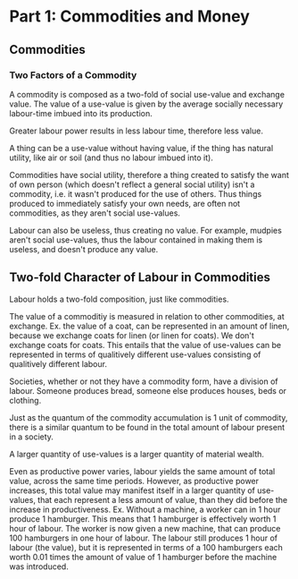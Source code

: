 * Part 1: Commodities and Money
** Commodities
*** Two Factors of a Commodity
   A commodity is composed as a two-fold of social use-value and
   exchange value.  The value of a use-value is given by the average
   socially necessary labour-time imbued into its production.

   Greater labour power results in less labour time, therefore less
   value.

   A thing can be a use-value without having value, if the thing has
   natural utility, like air or soil (and thus no labour imbued into
   it).

   Commodities have social utility, therefore a thing created to
   satisfy the want of own person (which doesn't reflect a general
   social utility) isn't a commodity, i.e. it wasn't produced for the
   use of others. Thus things produced to immediately satisfy your own
   needs, are often not commodities, as they aren't social use-values.
   
   Labour can also be useless, thus creating no value. For example,
   mudpies aren't social use-values, thus the labour contained in
   making them is useless, and doesn't produce any value.
   
**  Two-fold Character of Labour in Commodities
   Labour holds a two-fold composition, just like commodities.

   The value of a commoditiy is measured in relation to other
   commodities, at exchange. Ex. the value of a coat, can be
   represented in an amount of linen, because we exchange coats for
   linen (or linen for coats). We don't exchange coats for coats. This
   entails that the value of use-values can be represented in terms of
   qualitively different use-values consisting of qualitively
   different labour.

   Societies, whether or not they have a commodity form, have a
   division of labour. Someone produces bread, someone else produces
   houses, beds or clothing. 

   Just as the quantum of the commodity accumulation is 1 unit of
   commodity, there is a similar quantum to be found in the total
   amount of labour present in a society.

   A larger quantity of use-values is a larger quantity of material wealth.

   Even as productive power varies, labour yields the same amount of
   total value, across the same time periods. However, as productive
   power increases, this total value may manifest itself in a larger
   quantity of use-values, that each represent a less amount of value,
   than they did before the increase in productiveness. Ex. Without a
   machine, a worker can in 1 hour produce 1 hamburger. This means
   that 1 hamburger is effectively worth 1 hour of labour. The worker
   is now given a new machine, that can produce 100 hamburgers in one
   hour of labour. The labour still produces 1 hour of labour (the
   value), but it is represented in terms of a 100 hamburgers each
   worth 0.01 times the amount of value of 1 hamburger before the
   machine was introduced.

   
   
   
